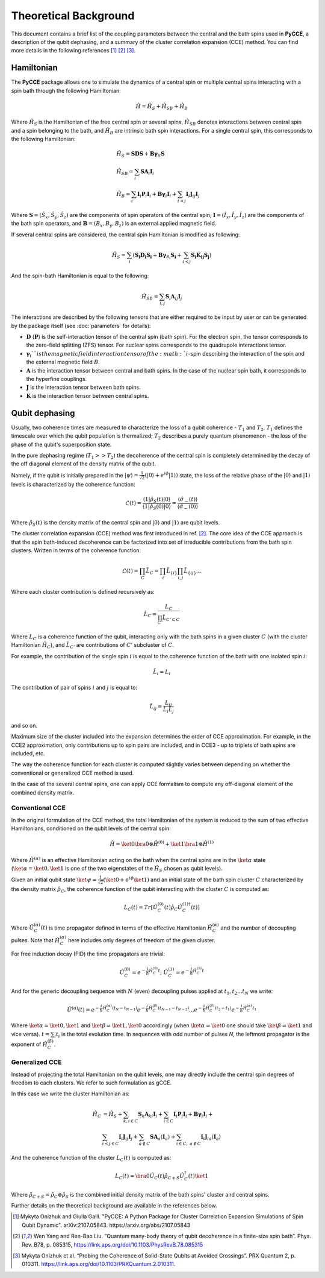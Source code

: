 Theoretical Background
===========================

This document contains a brief list of the coupling parameters between
the central and the bath spins used in **PyCCE**, a description of the qubit dephasing, and a
summary of the cluster correlation expansion (CCE) method.
You can find more details in the following references [#code]_ [#yang2008]_ [#onizhuk2021]_.

Hamiltonian
----------------------------

The **PyCCE** package allows one to simulate the dynamics of a central spin or multiple central spins interacting with a spin bath through
the following Hamiltonian:

.. math::
    \hat H = \hat H_S + \hat H_{SB} + \hat H_{B}

Where :math:`\hat H_S` is the Hamiltonian of the free central spin or several spins,
:math:`\hat H_{SB}` denotes interactions between central spin and a spin belonging to the bath,
and :math:`\hat H_B` are intrinsic bath spin interactions. For a single central spin, this corresponds to the following
Hamiltonian:

.. math::

        &\hat H_S = \mathbf{SDS} + \mathbf{B\gamma}_{S}\mathbf{S} \\
        &\hat H_{SB} = \sum_i \mathbf{S}\mathbf{A}_i\mathbf{I}_i \\
        &\hat H_{B} = \sum_i{\mathbf{I}_i\mathbf{P}_i \mathbf{I}_i +
                      \mathbf{B}\mathbf{\gamma}_i\mathbf{I}_i} +
                      \sum_{i<j} \mathbf{I}_i\mathbf{J}_{ij}\mathbf{I}_j

Where :math:`\mathbf{S}=(\hat{S}_x, \hat{S}_y, \hat{S}_z)` are the components of spin operators of the central spin,
:math:`\mathbf{I}=(\hat{I}_x, \hat{I}_y, \hat{I}_z)`  are the components of the bath spin operators,
and :math:`\mathbf{B}=(B_x,B_y,B_z)` is an external applied magnetic field.

If several central spins are considered, the central spin Hamiltonian is modified as following:

.. math::

    \hat H_S = \sum_i (\mathbf{S_i D_i S_i} + \mathbf{B\gamma}_{S_i}\mathbf{S_i} + \sum_{i<j}\mathbf{S_i K_{ij} S_j})

And the spin-bath Hamiltonian is equal to the following:

.. math::

    \hat H_{SB} = \sum_{i,j} \mathbf{S}_i \mathbf{A}_{ij} \mathbf{I}_j

The interactions are described by the following tensors
that are either required to be input by user or can be generated
by the package itself (see :doc:`parameters` for details):

- :math:`\mathbf{D}` (:math:`\mathbf{P}`)  is the self-interaction tensor of the central spin (bath spin).
  For the electron spin, the tensor corresponds to the zero-field splitting (ZFS) tensor.
  For nuclear spins corresponds to the quadrupole interactions tensor.
- :math:`\mathbf{\gamma}_i`$`is the magnetic field interaction tensor of the
  :math:`i`-spin describing the interaction of the spin and the external magnetic field :math:`B`.
- :math:`\mathbf{A}` is the interaction tensor between central and bath spins.
  In the case of the nuclear spin bath, it corresponds to the hyperfine couplings.
- :math:`\mathbf{J}` is the interaction tensor between bath spins.
- :math:`\mathbf{K}` is the interaction tensor between central spins.


Qubit dephasing
---------------------------------

Usually, two coherence times are measured to characterize the loss of a qubit coherence - :math:`T_1` and :math:`T_2`.
:math:`T_1` defines the timescale over which the qubit population is thermalized;
:math:`T_2` describes a purely quantum phenomenon - the loss of the phase of the qubit's superposition state.

In the pure dephasing regime (:math:`T_1 >> T_2`) the decoherence of the central spin is completely determined
by the decay of the off diagonal element of the density matrix of the qubit.

Namely, if the qubit is initially prepared in the
:math:`\left|{\psi}\right\rangle = \frac{1}{\sqrt{2}}(\left|{0}\right\rangle+e^{i\phi}\left|{1}\right\rangle)` state,
the loss of the relative phase of the :math:`\left|{0}\right\rangle` and :math:`\left|{1}\right\rangle`
levels is characterized by the coherence function:

.. math::

    \mathcal{L}(t) = \frac{\left\langle{1}\right|\hat{\rho}_S(t)\left|{0}\right\rangle}
    {\left\langle{1}\right|\hat{\rho}_S(0)\left|{0}\right\rangle} =
    \frac{\langle{\hat \sigma_{-}(t)}\rangle}{\langle{\hat \sigma_{-}(0)}\rangle}

Where :math:`\hat{\rho}_S(t)` is the density matrix of the central spin and
:math:`\left|{0}\right\rangle` and :math:`\left|{1}\right\rangle` are qubit levels.

The cluster correlation expansion (CCE) method was first introduced in ref. [#yang2008]_.
The core idea of the CCE approach is that the spin bath-induced decoherence
can be factorized into set of irreducible contributions from the bath spin clusters.
Written in terms of the coherence function:

.. math::
    \mathcal{L}(t) = \prod_{C} \tilde{L}_C = \prod_{i}\tilde{L}_{\{i\}}\prod_{i,j}\tilde{L}_{\{ij\}}...

Where each cluster contribution is defined recursively as:

.. math::
    \tilde{L}_C = \frac{L_{C}}{\prod_{C'}\tilde{L}_{C'\subset C}}

Where :math:`L_{C}` is a coherence function of the qubit,
interacting only with the bath spins in a given cluster :math:`C`
(with the cluster Hamiltonian :math:`\hat H_C`),
and :math:`\tilde{L}_{C'}` are contributions of :math:`C'` subcluster of :math:`C`.

For example, the contribution of the single spin :math:`i` is equal
to the coherence function of the bath with one isolated spin :math:`i`:

.. math::
    \tilde{L}_i = L_{i}

The contribution of pair of spins :math:`i` and :math:`j` is equal to:

.. math::
    \tilde{L}_{ij} = \frac{L_{ij}}{\tilde{L}_i \tilde{L}_j}

and so on.

Maximum size of the cluster included into the expansion determines the order of CCE approximation.
For example, in the CCE2 approximation, only contributions up to spin pairs are included, and
in CCE3 - up to triplets of bath spins are included, etc.

The way the coherence function for each cluster
is computed slightly varies between depending on whether the conventional or generalized CCE method is used.

In the case of the several central spins, one can apply CCE formalism to compute any off-diagonal element of the
combined density matrix.

Conventional CCE
..................................
In the original formulation of the CCE method, the total Hamiltonian of the system
is reduced to the sum of two effective Hamiltonians, conditioned on the qubit levels of the central spin:

.. math::

    \hat H = \ket{0}\bra{0}\otimes\hat H^{(0)} + \ket{1}\bra{1}\otimes\hat H^{(1)}

Where :math:`\hat H^{(\alpha)}` is an effective Hamiltonian acting on the bath
when the central spins are in the :math:`\ket{\alpha}` state
(:math:`\ket{\alpha}=\ket{0},\ket{1}` is one of the two eigenstates of the :math:`\hat H_S` chosen as qubit levels).


Given an initial qubit state :math:`\ket{\psi}=\frac{1}{\sqrt{2}}(\ket{0}+e^{i\phi}\ket{1})`
and an initial state of the bath spin cluster :math:`C` characterized by the density matrix :math:`\hat \rho_{C}`,
the coherence function of the qubit interacting with the cluster :math:`C` is computed as:

.. math::

    L_{C}(t) = Tr[\hat U_C^{(0)}(t)\hat \rho_C \hat U_C^{(1) \dagger}(t)]

Where :math:`\hat U_C^{(\alpha)}(t)` is time propagator defined in terms of the effective Hamiltonian
:math:`\hat H_C^{(\alpha)}` and the number of decoupling pulses. Note that :math:`\hat H_C^{(\alpha)}` here includes
only degrees of freedom of the given cluster.

For free induction decay (FID) the time propagators are trivial:

.. math::

    \hat U_C^{(0)} = e^{-\frac{i}{\hbar} \hat H_C^{(0)} t};\
    \hat U_C^{(1)} = e^{-\frac{i}{\hbar} \hat H_C^{(1)} t}

And for the generic decoupling sequence with :math:`N` (even)
decoupling pulses applied at :math:`t_1, t_2...t_N` we write:

.. math::

    \hat U^{(\alpha)}(t) = e^{-\frac{i}{\hbar} \hat H_C^{(\alpha)} (t_{N} - t_{N-1})}
                           e^{-\frac{i}{\hbar} \hat H_C^{(\beta)} (t_{N-1} - t_{N-2})}
                           ...
                           e^{-\frac{i}{\hbar} \hat H_C^{(\beta)} (t_{2} - t_{1})}
                           e^{-\frac{i}{\hbar} \hat H_C^{(\alpha)} t_{1}}

Where :math:`\ket{\alpha} = \ket{0}, \ket{1}` and :math:`\ket{\beta} = \ket{1}, \ket{0}` accordingly
(when :math:`\ket{\alpha} = \ket{0}` one should take :math:`\ket{\beta} = \ket{1}` and vice versa).
:math:`t=\sum_i{t_i}` is the total evolution time.
In sequences with odd number of pulses `N`, the leftmost propagator is the exponent of :math:`\hat H_C^{(\beta)}`.

Generalized CCE
..................................


Instead of projecting the total Hamiltonian on the qubit levels,
one may directly include the central spin degrees of freedom to each clusters.
We refer to such formulation as gCCE.

In this case we write the cluster Hamiltonian as:

.. math::

    \hat H_C & {} = \hat H_S +
                     \sum_{k, i\in C} \mathbf{S}_k \mathbf{A}_{ki} \mathbf{I}_i +
                     \sum_{i\in C} \mathbf{I}_i\mathbf{P}_i \mathbf{I}_i +
                     \mathbf{B}\mathbf{\gamma}_i\mathbf{I}_i +  \\
             & \sum_{i<j \in C} \mathbf{I}_i \mathbf{J}_{ij} \mathbf{I}_j +
               \sum_{a \notin C} \mathbf{S} \mathbf{A}_a \langle\mathbf{I}_a\rangle +
               \sum_{i\in C,\ a\notin C} {\mathbf{I}_i\mathbf{J}_{ia}\langle\mathbf{I}_a\rangle}


And the coherence function of the cluster :math:`L_C(t)` is computed as:

.. math::

    L_{C}(t) = \bra{0}\hat U_C(t)\hat \rho_{C+S} \hat U_C^{\dagger}(t)\ket{1}

Where :math:`\hat \rho_{C+S} = \hat \rho_{C} \otimes \hat \rho_S` is the combined initial density matrix
of the bath spins' cluster and central spins.

Further details on the theoretical background are available in the references below.

.. [#code] Mykyta Onizhuk and Giulia Galli. "PyCCE: A Python Package for Cluster Correlation Expansion Simulations of Spin Qubit Dynamic".
       arXiv:2107.05843. https://arxiv.org/abs/2107.05843
.. [#yang2008] Wen Yang  and  Ren-Bao  Liu.  “Quantum  many-body  theory  of qubit
       decoherence in a finite-size spin bath”.
       Phys. Rev. B78, p. 085315, https://link.aps.org/doi/10.1103/PhysRevB.78.085315
.. [#onizhuk2021] Mykyta  Onizhuk  et  al.
       “Probing  the  Coherence  of  Solid-State  Qubits  at Avoided  Crossings”.
       PRX Quantum 2, p. 010311. https://link.aps.org/doi/10.1103/PRXQuantum.2.010311.


